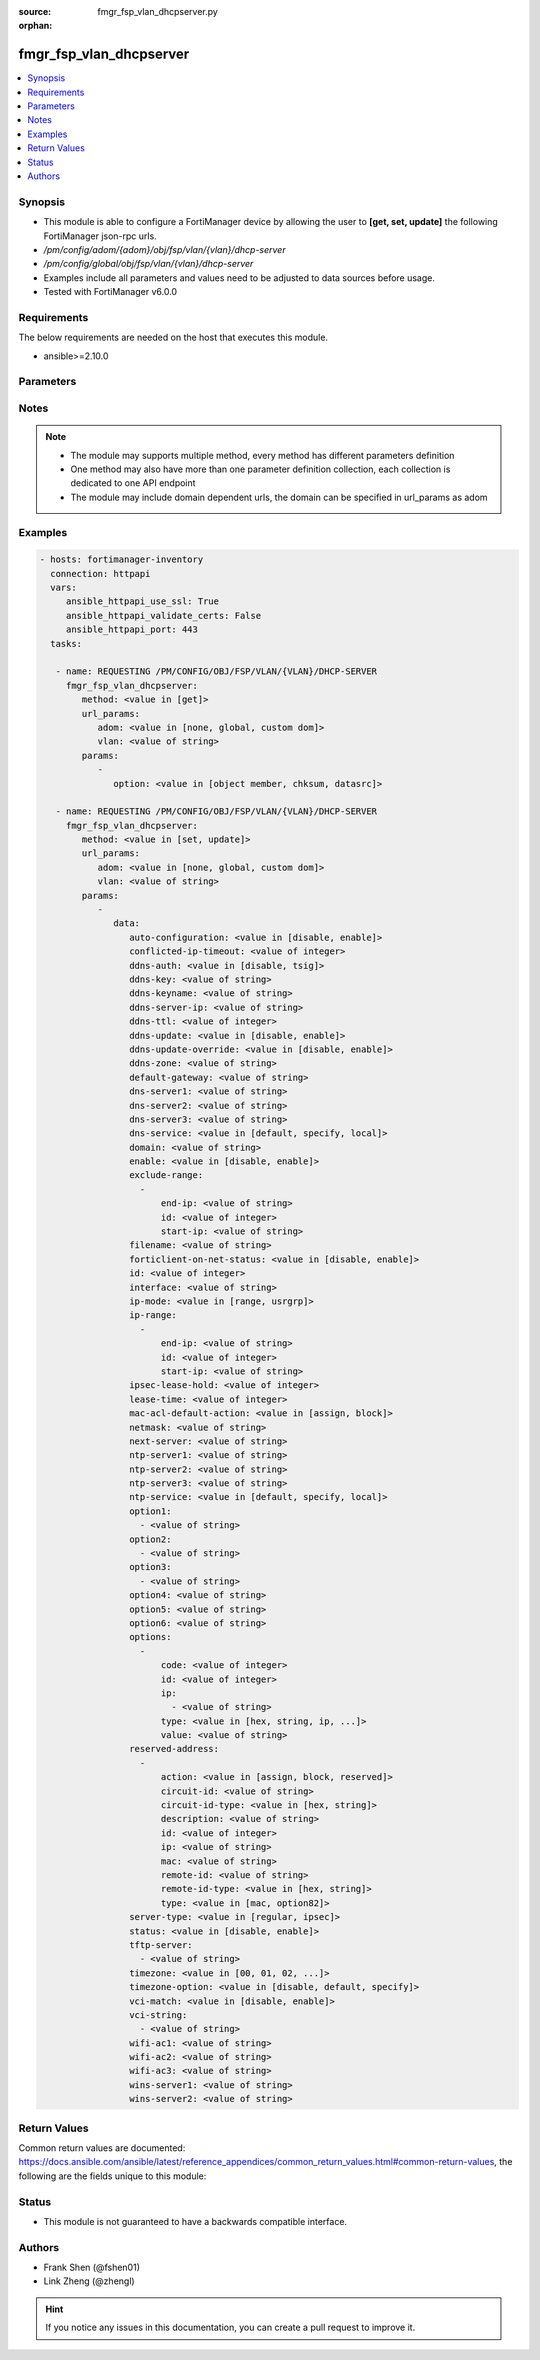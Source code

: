 :source: fmgr_fsp_vlan_dhcpserver.py

:orphan:

.. _fmgr_fsp_vlan_dhcpserver:

fmgr_fsp_vlan_dhcpserver
++++++++++++++++++++++++

.. versionadded:: 2.10

.. contents::
   :local:
   :depth: 1


Synopsis
--------

- This module is able to configure a FortiManager device by allowing the user to **[get, set, update]** the following FortiManager json-rpc urls.
- `/pm/config/adom/{adom}/obj/fsp/vlan/{vlan}/dhcp-server`
- `/pm/config/global/obj/fsp/vlan/{vlan}/dhcp-server`
- Examples include all parameters and values need to be adjusted to data sources before usage.
- Tested with FortiManager v6.0.0


Requirements
------------
The below requirements are needed on the host that executes this module.

- ansible>=2.10.0



Parameters
----------

.. raw:: html

 <ul>
 <li><span class="li-head">url_params</span> - parameters in url path <span class="li-normal">type: dict</span> <span class="li-required">required: true</span></li>
 <ul class="ul-self">
 <li><span class="li-head">adom</span> - the domain prefix <span class="li-normal">type: str</span> <span class="li-normal"> choices: none, global, custom dom</span></li>
 <li><span class="li-head">vlan</span> - the object name <span class="li-normal">type: str</span> </li>
 </ul>
 <li><span class="li-head">parameters for method: [get]</span> - </li>
 <ul class="ul-self">
 <li><span class="li-head">option</span> - Set fetch option for the request. <span class="li-normal">type: str</span>  <span class="li-normal">choices: [object member, chksum, datasrc]</span> </li>
 </ul>
 <li><span class="li-head">parameters for method: [set, update]</span> - </li>
 <ul class="ul-self">
 <li><span class="li-head">data</span> - No description for the parameter <span class="li-normal">type: dict</span> <ul class="ul-self">
 <li><span class="li-head">auto-configuration</span> - No description for the parameter <span class="li-normal">type: str</span>  <span class="li-normal">choices: [disable, enable]</span> </li>
 <li><span class="li-head">conflicted-ip-timeout</span> - No description for the parameter <span class="li-normal">type: int</span> </li>
 <li><span class="li-head">ddns-auth</span> - No description for the parameter <span class="li-normal">type: str</span>  <span class="li-normal">choices: [disable, tsig]</span> </li>
 <li><span class="li-head">ddns-key</span> - No description for the parameter <span class="li-normal">type: str</span> </li>
 <li><span class="li-head">ddns-keyname</span> - No description for the parameter <span class="li-normal">type: str</span> </li>
 <li><span class="li-head">ddns-server-ip</span> - No description for the parameter <span class="li-normal">type: str</span> </li>
 <li><span class="li-head">ddns-ttl</span> - No description for the parameter <span class="li-normal">type: int</span> </li>
 <li><span class="li-head">ddns-update</span> - No description for the parameter <span class="li-normal">type: str</span>  <span class="li-normal">choices: [disable, enable]</span> </li>
 <li><span class="li-head">ddns-update-override</span> - No description for the parameter <span class="li-normal">type: str</span>  <span class="li-normal">choices: [disable, enable]</span> </li>
 <li><span class="li-head">ddns-zone</span> - No description for the parameter <span class="li-normal">type: str</span> </li>
 <li><span class="li-head">default-gateway</span> - No description for the parameter <span class="li-normal">type: str</span> </li>
 <li><span class="li-head">dns-server1</span> - No description for the parameter <span class="li-normal">type: str</span> </li>
 <li><span class="li-head">dns-server2</span> - No description for the parameter <span class="li-normal">type: str</span> </li>
 <li><span class="li-head">dns-server3</span> - No description for the parameter <span class="li-normal">type: str</span> </li>
 <li><span class="li-head">dns-service</span> - No description for the parameter <span class="li-normal">type: str</span>  <span class="li-normal">choices: [default, specify, local]</span> </li>
 <li><span class="li-head">domain</span> - No description for the parameter <span class="li-normal">type: str</span> </li>
 <li><span class="li-head">enable</span> - No description for the parameter <span class="li-normal">type: str</span>  <span class="li-normal">choices: [disable, enable]</span> </li>
 <li><span class="li-head">exclude-range</span> - No description for the parameter <span class="li-normal">type: array</span> <ul class="ul-self">
 <li><span class="li-head">end-ip</span> - No description for the parameter <span class="li-normal">type: str</span> </li>
 <li><span class="li-head">id</span> - No description for the parameter <span class="li-normal">type: int</span> </li>
 <li><span class="li-head">start-ip</span> - No description for the parameter <span class="li-normal">type: str</span> </li>
 </ul>
 <li><span class="li-head">filename</span> - No description for the parameter <span class="li-normal">type: str</span> </li>
 <li><span class="li-head">forticlient-on-net-status</span> - No description for the parameter <span class="li-normal">type: str</span>  <span class="li-normal">choices: [disable, enable]</span> </li>
 <li><span class="li-head">id</span> - No description for the parameter <span class="li-normal">type: int</span> </li>
 <li><span class="li-head">interface</span> - No description for the parameter <span class="li-normal">type: str</span> </li>
 <li><span class="li-head">ip-mode</span> - No description for the parameter <span class="li-normal">type: str</span>  <span class="li-normal">choices: [range, usrgrp]</span> </li>
 <li><span class="li-head">ip-range</span> - No description for the parameter <span class="li-normal">type: array</span> <ul class="ul-self">
 <li><span class="li-head">end-ip</span> - No description for the parameter <span class="li-normal">type: str</span> </li>
 <li><span class="li-head">id</span> - No description for the parameter <span class="li-normal">type: int</span> </li>
 <li><span class="li-head">start-ip</span> - No description for the parameter <span class="li-normal">type: str</span> </li>
 </ul>
 <li><span class="li-head">ipsec-lease-hold</span> - No description for the parameter <span class="li-normal">type: int</span> </li>
 <li><span class="li-head">lease-time</span> - No description for the parameter <span class="li-normal">type: int</span> </li>
 <li><span class="li-head">mac-acl-default-action</span> - No description for the parameter <span class="li-normal">type: str</span>  <span class="li-normal">choices: [assign, block]</span> </li>
 <li><span class="li-head">netmask</span> - No description for the parameter <span class="li-normal">type: str</span> </li>
 <li><span class="li-head">next-server</span> - No description for the parameter <span class="li-normal">type: str</span> </li>
 <li><span class="li-head">ntp-server1</span> - No description for the parameter <span class="li-normal">type: str</span> </li>
 <li><span class="li-head">ntp-server2</span> - No description for the parameter <span class="li-normal">type: str</span> </li>
 <li><span class="li-head">ntp-server3</span> - No description for the parameter <span class="li-normal">type: str</span> </li>
 <li><span class="li-head">ntp-service</span> - No description for the parameter <span class="li-normal">type: str</span>  <span class="li-normal">choices: [default, specify, local]</span> </li>
 <li><span class="li-head">option1</span> - No description for the parameter <span class="li-normal">type: array</span> <ul class="ul-self">
 <li><span class="li-head">{no-name}</span> - No description for the parameter <span class="li-normal">type: str</span> </li>
 </ul>
 <li><span class="li-head">option2</span> - No description for the parameter <span class="li-normal">type: array</span> <ul class="ul-self">
 <li><span class="li-head">{no-name}</span> - No description for the parameter <span class="li-normal">type: str</span> </li>
 </ul>
 <li><span class="li-head">option3</span> - No description for the parameter <span class="li-normal">type: array</span> <ul class="ul-self">
 <li><span class="li-head">{no-name}</span> - No description for the parameter <span class="li-normal">type: str</span> </li>
 </ul>
 <li><span class="li-head">option4</span> - No description for the parameter <span class="li-normal">type: str</span> </li>
 <li><span class="li-head">option5</span> - No description for the parameter <span class="li-normal">type: str</span> </li>
 <li><span class="li-head">option6</span> - No description for the parameter <span class="li-normal">type: str</span> </li>
 <li><span class="li-head">options</span> - No description for the parameter <span class="li-normal">type: array</span> <ul class="ul-self">
 <li><span class="li-head">code</span> - No description for the parameter <span class="li-normal">type: int</span> </li>
 <li><span class="li-head">id</span> - No description for the parameter <span class="li-normal">type: int</span> </li>
 <li><span class="li-head">ip</span> - No description for the parameter <span class="li-normal">type: array</span> <ul class="ul-self">
 <li><span class="li-head">{no-name}</span> - No description for the parameter <span class="li-normal">type: str</span> </li>
 </ul>
 <li><span class="li-head">type</span> - No description for the parameter <span class="li-normal">type: str</span>  <span class="li-normal">choices: [hex, string, ip, fqdn]</span> </li>
 <li><span class="li-head">value</span> - No description for the parameter <span class="li-normal">type: str</span> </li>
 </ul>
 <li><span class="li-head">reserved-address</span> - No description for the parameter <span class="li-normal">type: array</span> <ul class="ul-self">
 <li><span class="li-head">action</span> - No description for the parameter <span class="li-normal">type: str</span>  <span class="li-normal">choices: [assign, block, reserved]</span> </li>
 <li><span class="li-head">circuit-id</span> - No description for the parameter <span class="li-normal">type: str</span> </li>
 <li><span class="li-head">circuit-id-type</span> - No description for the parameter <span class="li-normal">type: str</span>  <span class="li-normal">choices: [hex, string]</span> </li>
 <li><span class="li-head">description</span> - No description for the parameter <span class="li-normal">type: str</span> </li>
 <li><span class="li-head">id</span> - No description for the parameter <span class="li-normal">type: int</span> </li>
 <li><span class="li-head">ip</span> - No description for the parameter <span class="li-normal">type: str</span> </li>
 <li><span class="li-head">mac</span> - No description for the parameter <span class="li-normal">type: str</span> </li>
 <li><span class="li-head">remote-id</span> - No description for the parameter <span class="li-normal">type: str</span> </li>
 <li><span class="li-head">remote-id-type</span> - No description for the parameter <span class="li-normal">type: str</span>  <span class="li-normal">choices: [hex, string]</span> </li>
 <li><span class="li-head">type</span> - No description for the parameter <span class="li-normal">type: str</span>  <span class="li-normal">choices: [mac, option82]</span> </li>
 </ul>
 <li><span class="li-head">server-type</span> - No description for the parameter <span class="li-normal">type: str</span>  <span class="li-normal">choices: [regular, ipsec]</span> </li>
 <li><span class="li-head">status</span> - No description for the parameter <span class="li-normal">type: str</span>  <span class="li-normal">choices: [disable, enable]</span> </li>
 <li><span class="li-head">tftp-server</span> - No description for the parameter <span class="li-normal">type: array</span> <ul class="ul-self">
 <li><span class="li-head">{no-name}</span> - No description for the parameter <span class="li-normal">type: str</span> </li>
 </ul>
 <li><span class="li-head">timezone</span> - No description for the parameter <span class="li-normal">type: str</span>  <span class="li-normal">choices: [00, 01, 02, 03, 04, 05, 06, 07, 08, 09, 10, 11, 12, 13, 14, 15, 16, 17, 18, 19, 20, 21, 22, 23, 24, 25, 26, 27, 28, 29, 30, 31, 32, 33, 34, 35, 36, 37, 38, 39, 40, 41, 42, 43, 44, 45, 46, 47, 48, 49, 50, 51, 52, 53, 54, 55, 56, 57, 58, 59, 60, 61, 62, 63, 64, 65, 66, 67, 68, 69, 70, 71, 72, 73, 74, 75, 76, 77, 78, 79, 80, 81, 82, 83, 84, 85, 86, 87]</span> </li>
 <li><span class="li-head">timezone-option</span> - No description for the parameter <span class="li-normal">type: str</span>  <span class="li-normal">choices: [disable, default, specify]</span> </li>
 <li><span class="li-head">vci-match</span> - No description for the parameter <span class="li-normal">type: str</span>  <span class="li-normal">choices: [disable, enable]</span> </li>
 <li><span class="li-head">vci-string</span> - No description for the parameter <span class="li-normal">type: array</span> <ul class="ul-self">
 <li><span class="li-head">{no-name}</span> - No description for the parameter <span class="li-normal">type: str</span> </li>
 </ul>
 <li><span class="li-head">wifi-ac1</span> - No description for the parameter <span class="li-normal">type: str</span> </li>
 <li><span class="li-head">wifi-ac2</span> - No description for the parameter <span class="li-normal">type: str</span> </li>
 <li><span class="li-head">wifi-ac3</span> - No description for the parameter <span class="li-normal">type: str</span> </li>
 <li><span class="li-head">wins-server1</span> - No description for the parameter <span class="li-normal">type: str</span> </li>
 <li><span class="li-head">wins-server2</span> - No description for the parameter <span class="li-normal">type: str</span> </li>
 </ul>
 </ul>
 </ul>






Notes
-----
.. note::

   - The module may supports multiple method, every method has different parameters definition

   - One method may also have more than one parameter definition collection, each collection is dedicated to one API endpoint

   - The module may include domain dependent urls, the domain can be specified in url_params as adom

Examples
--------

.. code-block:: yaml+jinja

 - hosts: fortimanager-inventory
   connection: httpapi
   vars:
      ansible_httpapi_use_ssl: True
      ansible_httpapi_validate_certs: False
      ansible_httpapi_port: 443
   tasks:

    - name: REQUESTING /PM/CONFIG/OBJ/FSP/VLAN/{VLAN}/DHCP-SERVER
      fmgr_fsp_vlan_dhcpserver:
         method: <value in [get]>
         url_params:
            adom: <value in [none, global, custom dom]>
            vlan: <value of string>
         params:
            -
               option: <value in [object member, chksum, datasrc]>

    - name: REQUESTING /PM/CONFIG/OBJ/FSP/VLAN/{VLAN}/DHCP-SERVER
      fmgr_fsp_vlan_dhcpserver:
         method: <value in [set, update]>
         url_params:
            adom: <value in [none, global, custom dom]>
            vlan: <value of string>
         params:
            -
               data:
                  auto-configuration: <value in [disable, enable]>
                  conflicted-ip-timeout: <value of integer>
                  ddns-auth: <value in [disable, tsig]>
                  ddns-key: <value of string>
                  ddns-keyname: <value of string>
                  ddns-server-ip: <value of string>
                  ddns-ttl: <value of integer>
                  ddns-update: <value in [disable, enable]>
                  ddns-update-override: <value in [disable, enable]>
                  ddns-zone: <value of string>
                  default-gateway: <value of string>
                  dns-server1: <value of string>
                  dns-server2: <value of string>
                  dns-server3: <value of string>
                  dns-service: <value in [default, specify, local]>
                  domain: <value of string>
                  enable: <value in [disable, enable]>
                  exclude-range:
                    -
                        end-ip: <value of string>
                        id: <value of integer>
                        start-ip: <value of string>
                  filename: <value of string>
                  forticlient-on-net-status: <value in [disable, enable]>
                  id: <value of integer>
                  interface: <value of string>
                  ip-mode: <value in [range, usrgrp]>
                  ip-range:
                    -
                        end-ip: <value of string>
                        id: <value of integer>
                        start-ip: <value of string>
                  ipsec-lease-hold: <value of integer>
                  lease-time: <value of integer>
                  mac-acl-default-action: <value in [assign, block]>
                  netmask: <value of string>
                  next-server: <value of string>
                  ntp-server1: <value of string>
                  ntp-server2: <value of string>
                  ntp-server3: <value of string>
                  ntp-service: <value in [default, specify, local]>
                  option1:
                    - <value of string>
                  option2:
                    - <value of string>
                  option3:
                    - <value of string>
                  option4: <value of string>
                  option5: <value of string>
                  option6: <value of string>
                  options:
                    -
                        code: <value of integer>
                        id: <value of integer>
                        ip:
                          - <value of string>
                        type: <value in [hex, string, ip, ...]>
                        value: <value of string>
                  reserved-address:
                    -
                        action: <value in [assign, block, reserved]>
                        circuit-id: <value of string>
                        circuit-id-type: <value in [hex, string]>
                        description: <value of string>
                        id: <value of integer>
                        ip: <value of string>
                        mac: <value of string>
                        remote-id: <value of string>
                        remote-id-type: <value in [hex, string]>
                        type: <value in [mac, option82]>
                  server-type: <value in [regular, ipsec]>
                  status: <value in [disable, enable]>
                  tftp-server:
                    - <value of string>
                  timezone: <value in [00, 01, 02, ...]>
                  timezone-option: <value in [disable, default, specify]>
                  vci-match: <value in [disable, enable]>
                  vci-string:
                    - <value of string>
                  wifi-ac1: <value of string>
                  wifi-ac2: <value of string>
                  wifi-ac3: <value of string>
                  wins-server1: <value of string>
                  wins-server2: <value of string>



Return Values
-------------


Common return values are documented: https://docs.ansible.com/ansible/latest/reference_appendices/common_return_values.html#common-return-values, the following are the fields unique to this module:


.. raw:: html

 <ul>
 <li><span class="li-return"> return values for method: [get]</span> </li>
 <ul class="ul-self">
 <li><span class="li-return">data</span>
 - No description for the parameter <span class="li-normal">type: dict</span> <ul class="ul-self">
 <li> <span class="li-return"> auto-configuration </span> - No description for the parameter <span class="li-normal">type: str</span>  </li>
 <li> <span class="li-return"> conflicted-ip-timeout </span> - No description for the parameter <span class="li-normal">type: int</span>  </li>
 <li> <span class="li-return"> ddns-auth </span> - No description for the parameter <span class="li-normal">type: str</span>  </li>
 <li> <span class="li-return"> ddns-key </span> - No description for the parameter <span class="li-normal">type: str</span>  </li>
 <li> <span class="li-return"> ddns-keyname </span> - No description for the parameter <span class="li-normal">type: str</span>  </li>
 <li> <span class="li-return"> ddns-server-ip </span> - No description for the parameter <span class="li-normal">type: str</span>  </li>
 <li> <span class="li-return"> ddns-ttl </span> - No description for the parameter <span class="li-normal">type: int</span>  </li>
 <li> <span class="li-return"> ddns-update </span> - No description for the parameter <span class="li-normal">type: str</span>  </li>
 <li> <span class="li-return"> ddns-update-override </span> - No description for the parameter <span class="li-normal">type: str</span>  </li>
 <li> <span class="li-return"> ddns-zone </span> - No description for the parameter <span class="li-normal">type: str</span>  </li>
 <li> <span class="li-return"> default-gateway </span> - No description for the parameter <span class="li-normal">type: str</span>  </li>
 <li> <span class="li-return"> dns-server1 </span> - No description for the parameter <span class="li-normal">type: str</span>  </li>
 <li> <span class="li-return"> dns-server2 </span> - No description for the parameter <span class="li-normal">type: str</span>  </li>
 <li> <span class="li-return"> dns-server3 </span> - No description for the parameter <span class="li-normal">type: str</span>  </li>
 <li> <span class="li-return"> dns-service </span> - No description for the parameter <span class="li-normal">type: str</span>  </li>
 <li> <span class="li-return"> domain </span> - No description for the parameter <span class="li-normal">type: str</span>  </li>
 <li> <span class="li-return"> enable </span> - No description for the parameter <span class="li-normal">type: str</span>  </li>
 <li> <span class="li-return"> exclude-range </span> - No description for the parameter <span class="li-normal">type: array</span> <ul class="ul-self">
 <li> <span class="li-return"> end-ip </span> - No description for the parameter <span class="li-normal">type: str</span>  </li>
 <li> <span class="li-return"> id </span> - No description for the parameter <span class="li-normal">type: int</span>  </li>
 <li> <span class="li-return"> start-ip </span> - No description for the parameter <span class="li-normal">type: str</span>  </li>
 </ul>
 <li> <span class="li-return"> filename </span> - No description for the parameter <span class="li-normal">type: str</span>  </li>
 <li> <span class="li-return"> forticlient-on-net-status </span> - No description for the parameter <span class="li-normal">type: str</span>  </li>
 <li> <span class="li-return"> id </span> - No description for the parameter <span class="li-normal">type: int</span>  </li>
 <li> <span class="li-return"> interface </span> - No description for the parameter <span class="li-normal">type: str</span>  </li>
 <li> <span class="li-return"> ip-mode </span> - No description for the parameter <span class="li-normal">type: str</span>  </li>
 <li> <span class="li-return"> ip-range </span> - No description for the parameter <span class="li-normal">type: array</span> <ul class="ul-self">
 <li> <span class="li-return"> end-ip </span> - No description for the parameter <span class="li-normal">type: str</span>  </li>
 <li> <span class="li-return"> id </span> - No description for the parameter <span class="li-normal">type: int</span>  </li>
 <li> <span class="li-return"> start-ip </span> - No description for the parameter <span class="li-normal">type: str</span>  </li>
 </ul>
 <li> <span class="li-return"> ipsec-lease-hold </span> - No description for the parameter <span class="li-normal">type: int</span>  </li>
 <li> <span class="li-return"> lease-time </span> - No description for the parameter <span class="li-normal">type: int</span>  </li>
 <li> <span class="li-return"> mac-acl-default-action </span> - No description for the parameter <span class="li-normal">type: str</span>  </li>
 <li> <span class="li-return"> netmask </span> - No description for the parameter <span class="li-normal">type: str</span>  </li>
 <li> <span class="li-return"> next-server </span> - No description for the parameter <span class="li-normal">type: str</span>  </li>
 <li> <span class="li-return"> ntp-server1 </span> - No description for the parameter <span class="li-normal">type: str</span>  </li>
 <li> <span class="li-return"> ntp-server2 </span> - No description for the parameter <span class="li-normal">type: str</span>  </li>
 <li> <span class="li-return"> ntp-server3 </span> - No description for the parameter <span class="li-normal">type: str</span>  </li>
 <li> <span class="li-return"> ntp-service </span> - No description for the parameter <span class="li-normal">type: str</span>  </li>
 <li> <span class="li-return"> option1 </span> - No description for the parameter <span class="li-normal">type: array</span> <ul class="ul-self">
 <li><span class="li-return">{no-name}</span> - No description for the parameter <span class="li-normal">type: str</span>  </li>
 </ul>
 <li> <span class="li-return"> option2 </span> - No description for the parameter <span class="li-normal">type: array</span> <ul class="ul-self">
 <li><span class="li-return">{no-name}</span> - No description for the parameter <span class="li-normal">type: str</span>  </li>
 </ul>
 <li> <span class="li-return"> option3 </span> - No description for the parameter <span class="li-normal">type: array</span> <ul class="ul-self">
 <li><span class="li-return">{no-name}</span> - No description for the parameter <span class="li-normal">type: str</span>  </li>
 </ul>
 <li> <span class="li-return"> option4 </span> - No description for the parameter <span class="li-normal">type: str</span>  </li>
 <li> <span class="li-return"> option5 </span> - No description for the parameter <span class="li-normal">type: str</span>  </li>
 <li> <span class="li-return"> option6 </span> - No description for the parameter <span class="li-normal">type: str</span>  </li>
 <li> <span class="li-return"> options </span> - No description for the parameter <span class="li-normal">type: array</span> <ul class="ul-self">
 <li> <span class="li-return"> code </span> - No description for the parameter <span class="li-normal">type: int</span>  </li>
 <li> <span class="li-return"> id </span> - No description for the parameter <span class="li-normal">type: int</span>  </li>
 <li> <span class="li-return"> ip </span> - No description for the parameter <span class="li-normal">type: array</span> <ul class="ul-self">
 <li><span class="li-return">{no-name}</span> - No description for the parameter <span class="li-normal">type: str</span>  </li>
 </ul>
 <li> <span class="li-return"> type </span> - No description for the parameter <span class="li-normal">type: str</span>  </li>
 <li> <span class="li-return"> value </span> - No description for the parameter <span class="li-normal">type: str</span>  </li>
 </ul>
 <li> <span class="li-return"> reserved-address </span> - No description for the parameter <span class="li-normal">type: array</span> <ul class="ul-self">
 <li> <span class="li-return"> action </span> - No description for the parameter <span class="li-normal">type: str</span>  </li>
 <li> <span class="li-return"> circuit-id </span> - No description for the parameter <span class="li-normal">type: str</span>  </li>
 <li> <span class="li-return"> circuit-id-type </span> - No description for the parameter <span class="li-normal">type: str</span>  </li>
 <li> <span class="li-return"> description </span> - No description for the parameter <span class="li-normal">type: str</span>  </li>
 <li> <span class="li-return"> id </span> - No description for the parameter <span class="li-normal">type: int</span>  </li>
 <li> <span class="li-return"> ip </span> - No description for the parameter <span class="li-normal">type: str</span>  </li>
 <li> <span class="li-return"> mac </span> - No description for the parameter <span class="li-normal">type: str</span>  </li>
 <li> <span class="li-return"> remote-id </span> - No description for the parameter <span class="li-normal">type: str</span>  </li>
 <li> <span class="li-return"> remote-id-type </span> - No description for the parameter <span class="li-normal">type: str</span>  </li>
 <li> <span class="li-return"> type </span> - No description for the parameter <span class="li-normal">type: str</span>  </li>
 </ul>
 <li> <span class="li-return"> server-type </span> - No description for the parameter <span class="li-normal">type: str</span>  </li>
 <li> <span class="li-return"> status </span> - No description for the parameter <span class="li-normal">type: str</span>  </li>
 <li> <span class="li-return"> tftp-server </span> - No description for the parameter <span class="li-normal">type: array</span> <ul class="ul-self">
 <li><span class="li-return">{no-name}</span> - No description for the parameter <span class="li-normal">type: str</span>  </li>
 </ul>
 <li> <span class="li-return"> timezone </span> - No description for the parameter <span class="li-normal">type: str</span>  </li>
 <li> <span class="li-return"> timezone-option </span> - No description for the parameter <span class="li-normal">type: str</span>  </li>
 <li> <span class="li-return"> vci-match </span> - No description for the parameter <span class="li-normal">type: str</span>  </li>
 <li> <span class="li-return"> vci-string </span> - No description for the parameter <span class="li-normal">type: array</span> <ul class="ul-self">
 <li><span class="li-return">{no-name}</span> - No description for the parameter <span class="li-normal">type: str</span>  </li>
 </ul>
 <li> <span class="li-return"> wifi-ac1 </span> - No description for the parameter <span class="li-normal">type: str</span>  </li>
 <li> <span class="li-return"> wifi-ac2 </span> - No description for the parameter <span class="li-normal">type: str</span>  </li>
 <li> <span class="li-return"> wifi-ac3 </span> - No description for the parameter <span class="li-normal">type: str</span>  </li>
 <li> <span class="li-return"> wins-server1 </span> - No description for the parameter <span class="li-normal">type: str</span>  </li>
 <li> <span class="li-return"> wins-server2 </span> - No description for the parameter <span class="li-normal">type: str</span>  </li>
 </ul>
 <li><span class="li-return">status</span>
 - No description for the parameter <span class="li-normal">type: dict</span> <ul class="ul-self">
 <li> <span class="li-return"> code </span> - No description for the parameter <span class="li-normal">type: int</span>  </li>
 <li> <span class="li-return"> message </span> - No description for the parameter <span class="li-normal">type: str</span>  </li>
 </ul>
 <li><span class="li-return">url</span>
 - No description for the parameter <span class="li-normal">type: str</span>  <span class="li-normal">example: /pm/config/adom/{adom}/obj/fsp/vlan/{vlan}/dhcp-server</span>  </li>
 </ul>
 <li><span class="li-return"> return values for method: [set, update]</span> </li>
 <ul class="ul-self">
 <li><span class="li-return">status</span>
 - No description for the parameter <span class="li-normal">type: dict</span> <ul class="ul-self">
 <li> <span class="li-return"> code </span> - No description for the parameter <span class="li-normal">type: int</span>  </li>
 <li> <span class="li-return"> message </span> - No description for the parameter <span class="li-normal">type: str</span>  </li>
 </ul>
 <li><span class="li-return">url</span>
 - No description for the parameter <span class="li-normal">type: str</span>  <span class="li-normal">example: /pm/config/adom/{adom}/obj/fsp/vlan/{vlan}/dhcp-server</span>  </li>
 </ul>
 </ul>





Status
------

- This module is not guaranteed to have a backwards compatible interface.


Authors
-------

- Frank Shen (@fshen01)
- Link Zheng (@zhengl)


.. hint::

    If you notice any issues in this documentation, you can create a pull request to improve it.



